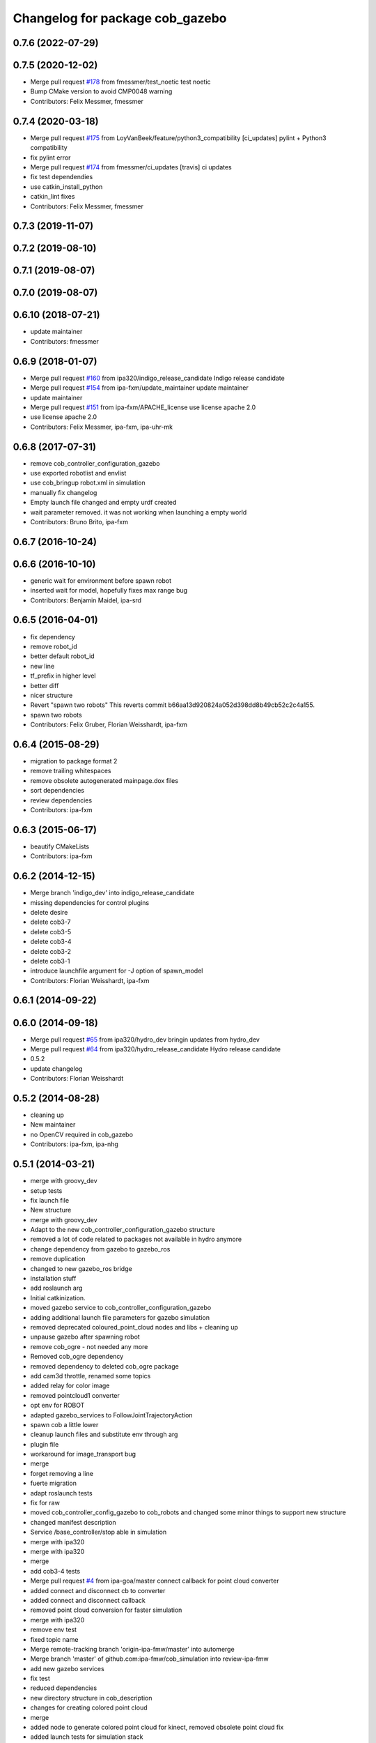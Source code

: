 ^^^^^^^^^^^^^^^^^^^^^^^^^^^^^^^^
Changelog for package cob_gazebo
^^^^^^^^^^^^^^^^^^^^^^^^^^^^^^^^

0.7.6 (2022-07-29)
------------------

0.7.5 (2020-12-02)
------------------
* Merge pull request `#178 <https://github.com/ipa320/cob_simulation/issues/178>`_ from fmessmer/test_noetic
  test noetic
* Bump CMake version to avoid CMP0048 warning
* Contributors: Felix Messmer, fmessmer

0.7.4 (2020-03-18)
------------------
* Merge pull request `#175 <https://github.com/ipa320/cob_simulation/issues/175>`_ from LoyVanBeek/feature/python3_compatibility
  [ci_updates] pylint + Python3 compatibility
* fix pylint error
* Merge pull request `#174 <https://github.com/ipa320/cob_simulation/issues/174>`_ from fmessmer/ci_updates
  [travis] ci updates
* fix test dependendies
* use catkin_install_python
* catkin_lint fixes
* Contributors: Felix Messmer, fmessmer

0.7.3 (2019-11-07)
------------------

0.7.2 (2019-08-10)
------------------

0.7.1 (2019-08-07)
------------------

0.7.0 (2019-08-07)
------------------

0.6.10 (2018-07-21)
-------------------
* update maintainer
* Contributors: fmessmer

0.6.9 (2018-01-07)
------------------
* Merge pull request `#160 <https://github.com/ipa320/cob_simulation/issues/160>`_ from ipa320/indigo_release_candidate
  Indigo release candidate
* Merge pull request `#154 <https://github.com/ipa320/cob_simulation/issues/154>`_ from ipa-fxm/update_maintainer
  update maintainer
* update maintainer
* Merge pull request `#151 <https://github.com/ipa320/cob_simulation/issues/151>`_ from ipa-fxm/APACHE_license
  use license apache 2.0
* use license apache 2.0
* Contributors: Felix Messmer, ipa-fxm, ipa-uhr-mk

0.6.8 (2017-07-31)
------------------
* remove cob_controller_configuration_gazebo
* use exported robotlist and envlist
* use cob_bringup robot.xml in simulation
* manually fix changelog
* Empty launch file changed and empty urdf created
* wait parameter removed. it was not working when launching a empty world
* Contributors: Bruno Brito, ipa-fxm

0.6.7 (2016-10-24)
------------------

0.6.6 (2016-10-10)
------------------
* generic wait for environment before spawn robot
* inserted wait for model, hopefully fixes max range bug
* Contributors: Benjamin Maidel, ipa-srd

0.6.5 (2016-04-01)
------------------
* fix dependency
* remove robot_id
* better default robot_id
* new line
* tf_prefix in higher level
* better diff
* nicer structure
* Revert "spawn two robots"
  This reverts commit b66aa13d920824a052d398dd8b49cb52c2c4a155.
* spawn two robots
* Contributors: Felix Gruber, Florian Weisshardt, ipa-fxm

0.6.4 (2015-08-29)
------------------
* migration to package format 2
* remove trailing whitespaces
* remove obsolete autogenerated mainpage.dox files
* sort dependencies
* review dependencies
* Contributors: ipa-fxm

0.6.3 (2015-06-17)
------------------
* beautify CMakeLists
* Contributors: ipa-fxm

0.6.2 (2014-12-15)
------------------
* Merge branch 'indigo_dev' into indigo_release_candidate
* missing dependencies for control plugins
* delete desire
* delete cob3-7
* delete cob3-5
* delete cob3-4
* delete cob3-2
* delete cob3-1
* introduce launchfile argument for -J option of spawn_model
* Contributors: Florian Weisshardt, ipa-fxm

0.6.1 (2014-09-22)
------------------

0.6.0 (2014-09-18)
------------------
* Merge pull request `#65 <https://github.com/ipa320/cob_simulation/issues/65>`_ from ipa320/hydro_dev
  bringin updates from hydro_dev
* Merge pull request `#64 <https://github.com/ipa320/cob_simulation/issues/64>`_ from ipa320/hydro_release_candidate
  Hydro release candidate
* 0.5.2
* update changelog
* Contributors: Florian Weisshardt

0.5.2 (2014-08-28)
------------------
* cleaning up
* New maintainer
* no OpenCV required in cob_gazebo
* Contributors: ipa-fxm, ipa-nhg

0.5.1 (2014-03-21)
------------------
* merge with groovy_dev
* setup tests
* fix launch file
* New structure
* merge with groovy_dev
* Adapt to the new cob_controller_configuration_gazebo structure
* removed a lot of code related to packages not available in hydro anymore
* change dependency from gazebo to gazebo_ros
* remove duplication
* changed to new gazebo_ros bridge
* installation stuff
* add roslaunch arg
* Initial catkinization.
* moved gazebo service to cob_controller_configuration_gazebo
* adding additional launch file parameters for gazebo simulation
* removed deprecated coloured_point_cloud nodes and libs + cleaning up
* unpause gazebo after spawning robot
* remove cob_ogre - not needed any more
* Removed cob_ogre dependency
* removed dependency to deleted cob_ogre package
* add cam3d throttle, renamed some topics
* added relay for color image
* removed pointcloud1 converter
* opt env for ROBOT
* adapted gazebo_services to FollowJointTrajectoryAction
* spawn cob a little lower
* cleanup launch files and substitute env through arg
* plugin file
* workaround for image_transport bug
* merge
* forget removing a line
* fuerte migration
* adapt roslaunch tests
* fix for raw
* moved cob_controller_config_gazebo to cob_robots and changed some minor things to support new structure
* changed manifest description
* Service /base_controller/stop able in simulation
* merge with ipa320
* merge with ipa320
* merge
* add cob3-4 tests
* Merge pull request `#4 <https://github.com/ipa320/cob_simulation/issues/4>`_ from ipa-goa/master
  connect callback for point cloud converter
* added connect and disconnect cb to converter
* added connect and disconnect callback
* removed point cloud conversion for faster simulation
* merge with ipa320
* remove env test
* fixed topic name
* Merge remote-tracking branch 'origin-ipa-fmw/master' into automerge
* Merge branch 'master' of github.com:ipa-fmw/cob_simulation into review-ipa-fmw
* add new gazebo services
* fix test
* reduced dependencies
* new directory structure in cob_description
* changes for creating colored point cloud
* merge
* added node to generate colored point cloud for kinect, removed obsolete point cloud fix
* added launch tests for simulation stack
* integrate tactile sensors in gazebo
* start the simulated tactile sensors with the simulation
* icob for simulation
* corrected the swissranger topics to the unified naming scheme
* worked on base controller for simulation
* modified launch file to include pointcloud fix
* node for fixing pointclouds from gazebo block laser
* tray parameters for component_test
* added point_cloud_converter for PointCloud2 in simulation
* modified
* parameter file
* fix sdh
* beautifying
* single arm and arm with sdh simulation running
* update component test
* modified unittest for components
* gazebo services for desire
* first gazebo test
* gazebo testing
* merge
* restructure urdf files and launch files for simulation
* changed launch files for single components
* bugfix
* changed launch file structure for bringup
* preparing release
* debugged service interface for gazebo
* service timeout for base and removed cob_defs from showdeps
* cleanup in simulation and common
* changed to spawn_model
* services for gazebo simulation
* services for gazebo simulation
* moved ekf domo publisher to nav; update positions for new urdf trafos; moved controller_manager to cob_controller_configuration_gazebo
* renamed manifest description
* deactivated cartesian interface in launch files
* populate ipa kitchen
* preparing for grasp script
* update documentation
* update dashboard
* cartesian arm movement is working with script_server
* merge with aub
* dual arm cob3 simulation and modified controllers for schunk simulation
* lbr.launch file added
* improvements of lbr simulation
* added lbr to simulation
* small fixes for simulation
* updated simulation files
* cleanup in cob_simulation
* missing files for simulation
* merge
* new simulation interfaces
* small fix
* missing bringup file
* new launch file for no contollers
* big changes to simulation structure
* new launch files for simulation
* modified manifests for documentation
* merge with master
* changed cob3_defs to cob_def in xacro, launch and urdf files
* adapt launch file to new packages names
* renamed packages to cob_ convention
* Contributors: Alexander Bubeck, Felix Messmer, Frederik Hegger, Georg Arbeiter, Richard Bormann, Sven Schneider, abubeck, brics, brudder, fmw-jiehou, fmw-jk, ipa-fmw, ipa-fxm, ipa-goa, ipa-nhg, ipa-uhr-fm, nhg-ipa
